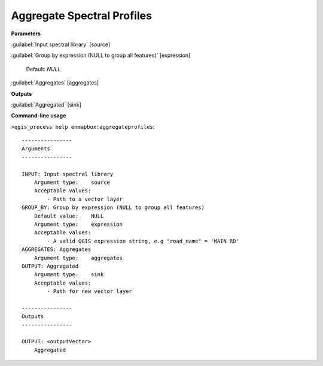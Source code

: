 
..
  ## AUTOGENERATED TITLE START

.. _alg-enmapbox-aggregateprofiles:

***************************
Aggregate Spectral Profiles
***************************

..
  ## AUTOGENERATED TITLE END

..
  ## AUTOGENERATED DESCRIPTION START

..
  ## AUTOGENERATED DESCRIPTION END

..
  ## AUTOGENERATED PARAMETERS START

**Parameters**

:guilabel:`Input spectral library` [source]

:guilabel:`Group by expression (NULL to group all features)` [expression]

    Default: *NULL*

:guilabel:`Aggregates` [aggregates]

**Outputs**

:guilabel:`Aggregated` [sink]

..
  ## AUTOGENERATED PARAMETERS END

..
  ## AUTOGENERATED COMMAND USAGE START

**Command-line usage**

``>qgis_process help enmapbox:aggregateprofiles``::

    ----------------
    Arguments
    ----------------

    INPUT: Input spectral library
        Argument type:    source
        Acceptable values:
            - Path to a vector layer
    GROUP_BY: Group by expression (NULL to group all features)
        Default value:    NULL
        Argument type:    expression
        Acceptable values:
            - A valid QGIS expression string, e.g "road_name" = 'MAIN RD'
    AGGREGATES: Aggregates
        Argument type:    aggregates
    OUTPUT: Aggregated
        Argument type:    sink
        Acceptable values:
            - Path for new vector layer

    ----------------
    Outputs
    ----------------

    OUTPUT: <outputVector>
        Aggregated

..
  ## AUTOGENERATED COMMAND USAGE END

